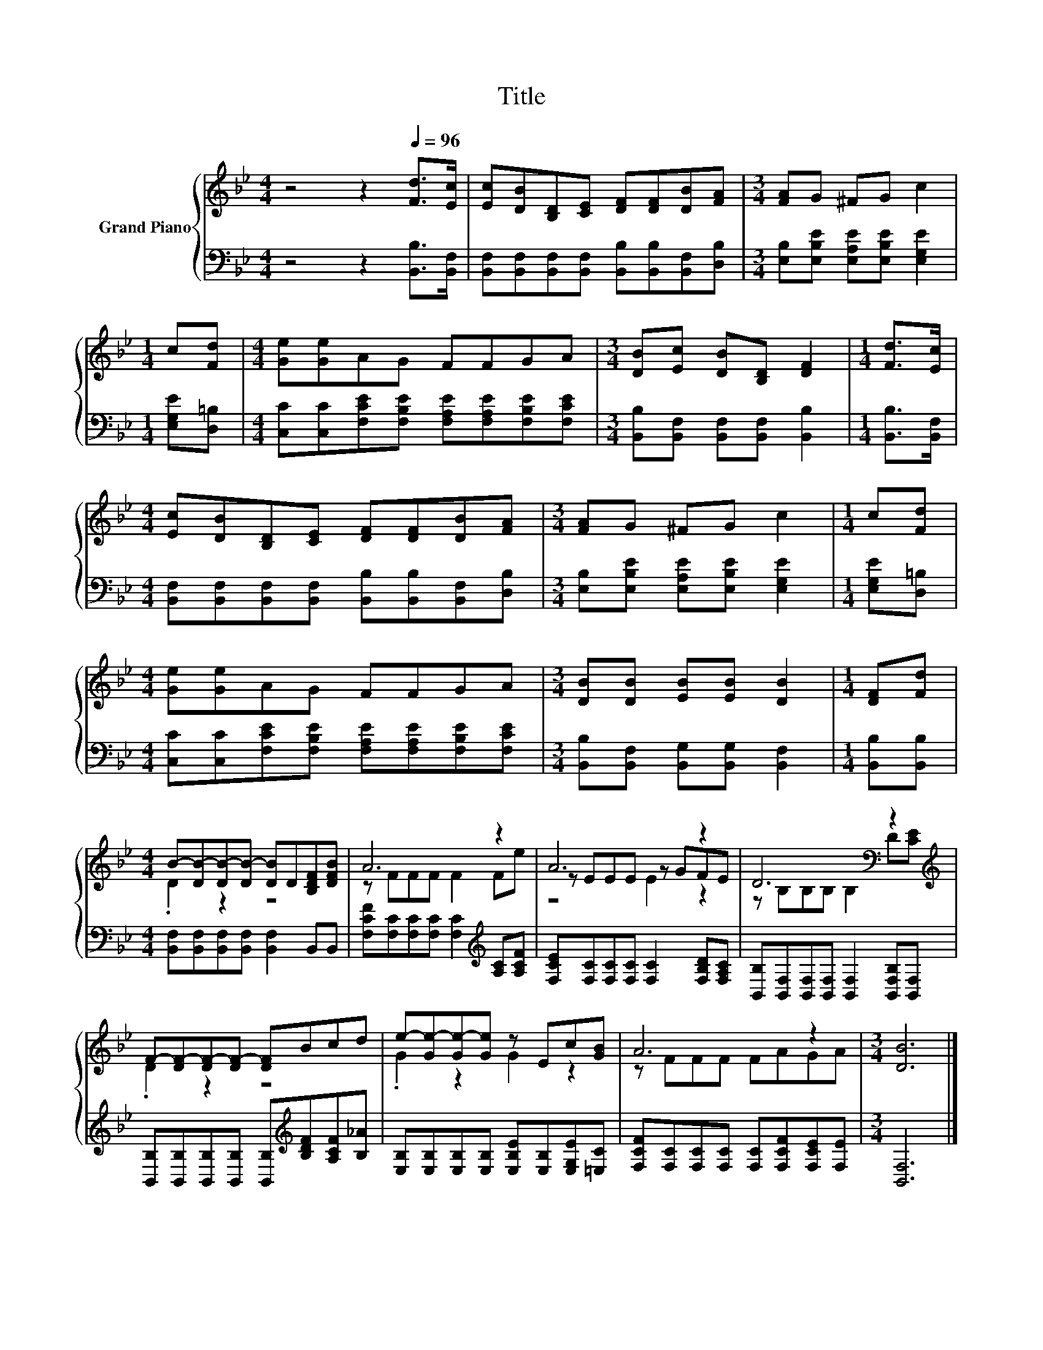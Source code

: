 X:1
T:Title
%%score { ( 1 3 4 ) | 2 }
L:1/8
M:4/4
K:Bb
V:1 treble nm="Grand Piano"
V:3 treble 
V:4 treble 
V:2 bass 
V:1
 z4 z2[Q:1/4=96] [Fd]>[Ec] | [Ec][DB][B,D][CE] [DF][DF][DB][FA] |[M:3/4] [FA]G ^FG c2 | %3
[M:1/4] c[Fd] |[M:4/4] [Ge][Ge]AG FFGA |[M:3/4] [DB][Ec] [DB][B,D] [DF]2 |[M:1/4] [Fd]>[Ec] | %7
[M:4/4] [Ec][DB][B,D][CE] [DF][DF][DB][FA] |[M:3/4] [FA]G ^FG c2 |[M:1/4] c[Fd] | %10
[M:4/4] [Ge][Ge]AG FFGA |[M:3/4] [DB][DB] [EB][EB] [DB]2 |[M:1/4] [DF][Fd] | %13
[M:4/4] B-[DB-][DB-][DB-] [DB]D[B,DF][DFB] | A6 z2 | A6 z2 | D6[K:bass] z2[K:treble] | %17
 F-[DF-][DF-][DF-] [DF]Bcd | e-[Ge-][Ge-][Ge] z Ec[GB] | A6 z2 |[M:3/4] [DB]6 |] %21
V:2
 z4 z2 [B,,B,]>[B,,F,] | [B,,F,][B,,F,][B,,F,][B,,F,] [B,,B,][B,,B,][B,,F,][D,B,] | %2
[M:3/4] [E,B,][E,B,E] [E,A,E][E,B,E] [E,G,E]2 |[M:1/4] [E,G,E][D,=B,] | %4
[M:4/4] [C,C][C,C][F,CE][F,B,E] [F,A,E][F,A,E][F,B,E][F,CE] | %5
[M:3/4] [B,,B,][B,,F,] [B,,F,][B,,F,] [B,,B,]2 |[M:1/4] [B,,B,]>[B,,F,] | %7
[M:4/4] [B,,F,][B,,F,][B,,F,][B,,F,] [B,,B,][B,,B,][B,,F,][D,B,] | %8
[M:3/4] [E,B,][E,B,E] [E,A,E][E,B,E] [E,G,E]2 |[M:1/4] [E,G,E][D,=B,] | %10
[M:4/4] [C,C][C,C][F,CE][F,B,E] [F,A,E][F,A,E][F,B,E][F,CE] | %11
[M:3/4] [B,,B,][B,,F,] [B,,G,][B,,G,] [B,,F,]2 |[M:1/4] [B,,B,][B,,B,] | %13
[M:4/4] [B,,F,][B,,F,][B,,F,][B,,F,] [B,,F,]2 B,,B,, | %14
 [F,CF][F,C][F,C][F,C] [F,C]2[K:treble] [A,C][A,CF] | [F,CE][F,C][F,C][F,C] [F,C]2 [F,B,D][F,A,C] | %16
 [B,,B,][B,,F,][B,,F,][B,,F,] [B,,F,]2 [B,,F,B,][B,,F,] | %17
 [B,,B,][B,,B,][B,,B,][B,,B,] [B,,B,][K:treble][B,DF][A,CF][B,_A] | %18
 [E,B,][E,B,][E,B,][E,B,] [E,B,E][E,B,][E,G,E][=E,C] | %19
 [F,CF][F,C][F,C][F,C] [F,C][F,CF][F,CE][F,E] |[M:3/4] [B,,F,]6 |] %21
V:3
 x8 | x8 |[M:3/4] x6 |[M:1/4] x2 |[M:4/4] x8 |[M:3/4] x6 |[M:1/4] x2 |[M:4/4] x8 |[M:3/4] x6 | %9
[M:1/4] x2 |[M:4/4] x8 |[M:3/4] x6 |[M:1/4] x2 |[M:4/4] .D2 z2 z4 | z FFF F2 Fe | z EEE z GFE | %16
 z[K:bass] B,B,B, B,2 D[K:treble][CE] | .D2 z2 z4 | .G2 z2 G2 z2 | z FFF FAGA |[M:3/4] x6 |] %21
V:4
 x8 | x8 |[M:3/4] x6 |[M:1/4] x2 |[M:4/4] x8 |[M:3/4] x6 |[M:1/4] x2 |[M:4/4] x8 |[M:3/4] x6 | %9
[M:1/4] x2 |[M:4/4] x8 |[M:3/4] x6 |[M:1/4] x2 |[M:4/4] x8 | x8 | z4 E2 z2 | %16
 x[K:bass] x6[K:treble] x | x8 | x8 | x8 |[M:3/4] x6 |] %21

